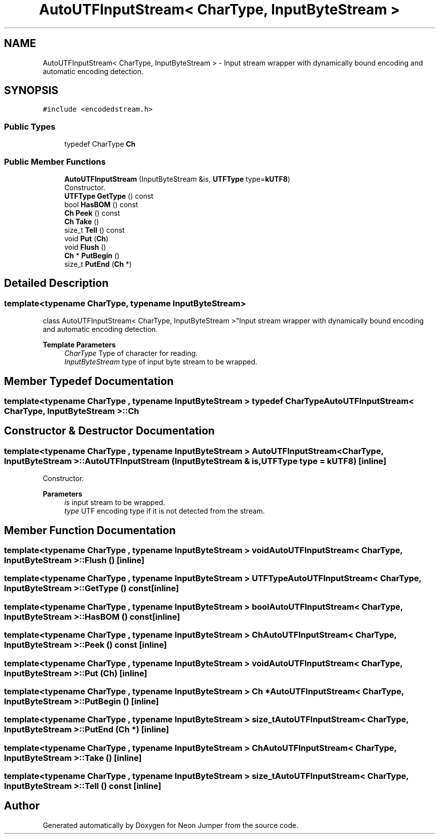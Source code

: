 .TH "AutoUTFInputStream< CharType, InputByteStream >" 3 "Fri Jan 14 2022" "Version 1.0.0" "Neon Jumper" \" -*- nroff -*-
.ad l
.nh
.SH NAME
AutoUTFInputStream< CharType, InputByteStream > \- Input stream wrapper with dynamically bound encoding and automatic encoding detection\&.  

.SH SYNOPSIS
.br
.PP
.PP
\fC#include <encodedstream\&.h>\fP
.SS "Public Types"

.in +1c
.ti -1c
.RI "typedef CharType \fBCh\fP"
.br
.in -1c
.SS "Public Member Functions"

.in +1c
.ti -1c
.RI "\fBAutoUTFInputStream\fP (InputByteStream &is, \fBUTFType\fP type=\fBkUTF8\fP)"
.br
.RI "Constructor\&. "
.ti -1c
.RI "\fBUTFType\fP \fBGetType\fP () const"
.br
.ti -1c
.RI "bool \fBHasBOM\fP () const"
.br
.ti -1c
.RI "\fBCh\fP \fBPeek\fP () const"
.br
.ti -1c
.RI "\fBCh\fP \fBTake\fP ()"
.br
.ti -1c
.RI "size_t \fBTell\fP () const"
.br
.ti -1c
.RI "void \fBPut\fP (\fBCh\fP)"
.br
.ti -1c
.RI "void \fBFlush\fP ()"
.br
.ti -1c
.RI "\fBCh\fP * \fBPutBegin\fP ()"
.br
.ti -1c
.RI "size_t \fBPutEnd\fP (\fBCh\fP *)"
.br
.in -1c
.SH "Detailed Description"
.PP 

.SS "template<typename CharType, typename InputByteStream>
.br
class AutoUTFInputStream< CharType, InputByteStream >"Input stream wrapper with dynamically bound encoding and automatic encoding detection\&. 


.PP
\fBTemplate Parameters\fP
.RS 4
\fICharType\fP Type of character for reading\&. 
.br
\fIInputByteStream\fP type of input byte stream to be wrapped\&. 
.RE
.PP

.SH "Member Typedef Documentation"
.PP 
.SS "template<typename CharType , typename InputByteStream > typedef CharType \fBAutoUTFInputStream\fP< CharType, InputByteStream >::Ch"

.SH "Constructor & Destructor Documentation"
.PP 
.SS "template<typename CharType , typename InputByteStream > \fBAutoUTFInputStream\fP< CharType, InputByteStream >\fB::AutoUTFInputStream\fP (InputByteStream & is, \fBUTFType\fP type = \fC\fBkUTF8\fP\fP)\fC [inline]\fP"

.PP
Constructor\&. 
.PP
\fBParameters\fP
.RS 4
\fIis\fP input stream to be wrapped\&. 
.br
\fItype\fP UTF encoding type if it is not detected from the stream\&. 
.RE
.PP

.SH "Member Function Documentation"
.PP 
.SS "template<typename CharType , typename InputByteStream > void \fBAutoUTFInputStream\fP< CharType, InputByteStream >::Flush ()\fC [inline]\fP"

.SS "template<typename CharType , typename InputByteStream > \fBUTFType\fP \fBAutoUTFInputStream\fP< CharType, InputByteStream >::GetType () const\fC [inline]\fP"

.SS "template<typename CharType , typename InputByteStream > bool \fBAutoUTFInputStream\fP< CharType, InputByteStream >::HasBOM () const\fC [inline]\fP"

.SS "template<typename CharType , typename InputByteStream > \fBCh\fP \fBAutoUTFInputStream\fP< CharType, InputByteStream >::Peek () const\fC [inline]\fP"

.SS "template<typename CharType , typename InputByteStream > void \fBAutoUTFInputStream\fP< CharType, InputByteStream >::Put (\fBCh\fP)\fC [inline]\fP"

.SS "template<typename CharType , typename InputByteStream > \fBCh\fP * \fBAutoUTFInputStream\fP< CharType, InputByteStream >::PutBegin ()\fC [inline]\fP"

.SS "template<typename CharType , typename InputByteStream > size_t \fBAutoUTFInputStream\fP< CharType, InputByteStream >::PutEnd (\fBCh\fP *)\fC [inline]\fP"

.SS "template<typename CharType , typename InputByteStream > \fBCh\fP \fBAutoUTFInputStream\fP< CharType, InputByteStream >::Take ()\fC [inline]\fP"

.SS "template<typename CharType , typename InputByteStream > size_t \fBAutoUTFInputStream\fP< CharType, InputByteStream >::Tell () const\fC [inline]\fP"


.SH "Author"
.PP 
Generated automatically by Doxygen for Neon Jumper from the source code\&.
